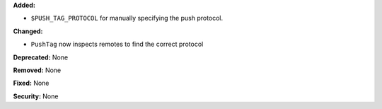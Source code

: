 **Added:**

* ``$PUSH_TAG_PROTOCOL`` for manually specifying the push protocol.

**Changed:**

* ``PushTag`` now inspects remotes to find the correct protocol

**Deprecated:** None

**Removed:** None

**Fixed:** None

**Security:** None
